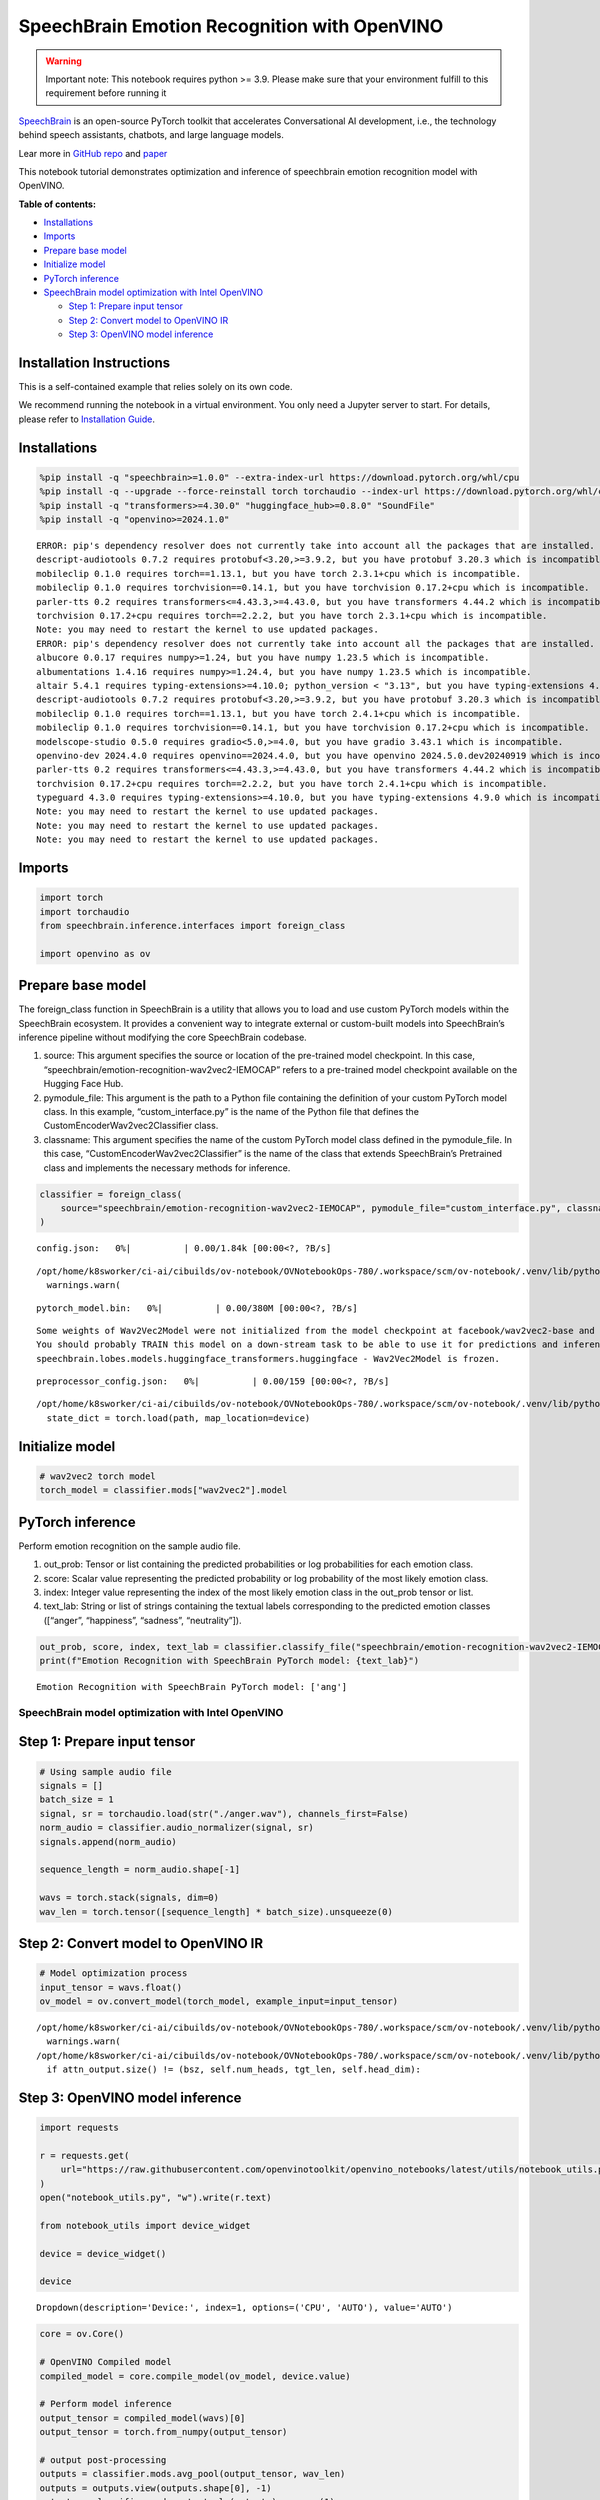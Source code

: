 SpeechBrain Emotion Recognition with OpenVINO
=============================================

.. warning::

   Important note: This notebook requires python >= 3.9. Please make
   sure that your environment fulfill to this requirement before running
   it

`SpeechBrain <https://github.com/speechbrain/speechbrain>`__ is an
open-source PyTorch toolkit that accelerates Conversational AI
development, i.e., the technology behind speech assistants, chatbots,
and large language models.

Lear more in `GitHub
repo <https://github.com/speechbrain/speechbrain>`__ and
`paper <https://arxiv.org/pdf/2106.04624>`__

This notebook tutorial demonstrates optimization and inference of
speechbrain emotion recognition model with OpenVINO.


**Table of contents:**


-  `Installations <#installations>`__
-  `Imports <#imports>`__
-  `Prepare base model <#prepare-base-model>`__
-  `Initialize model <#initialize-model>`__
-  `PyTorch inference <#pytorch-inference>`__
-  `SpeechBrain model optimization with Intel
   OpenVINO <#speechbrain-model-optimization-with-intel-openvino>`__

   -  `Step 1: Prepare input tensor <#step-1-prepare-input-tensor>`__
   -  `Step 2: Convert model to OpenVINO
      IR <#step-2-convert-model-to-openvino-ir>`__
   -  `Step 3: OpenVINO model
      inference <#step-3-openvino-model-inference>`__

Installation Instructions
~~~~~~~~~~~~~~~~~~~~~~~~~

This is a self-contained example that relies solely on its own code.

We recommend running the notebook in a virtual environment. You only
need a Jupyter server to start. For details, please refer to
`Installation
Guide <https://github.com/openvinotoolkit/openvino_notebooks/blob/latest/README.md#-installation-guide>`__.

Installations
~~~~~~~~~~~~~



.. code:: ipython3

    %pip install -q "speechbrain>=1.0.0" --extra-index-url https://download.pytorch.org/whl/cpu
    %pip install -q --upgrade --force-reinstall torch torchaudio --index-url https://download.pytorch.org/whl/cpu
    %pip install -q "transformers>=4.30.0" "huggingface_hub>=0.8.0" "SoundFile"
    %pip install -q "openvino>=2024.1.0"


.. parsed-literal::

    ERROR: pip's dependency resolver does not currently take into account all the packages that are installed. This behaviour is the source of the following dependency conflicts.
    descript-audiotools 0.7.2 requires protobuf<3.20,>=3.9.2, but you have protobuf 3.20.3 which is incompatible.
    mobileclip 0.1.0 requires torch==1.13.1, but you have torch 2.3.1+cpu which is incompatible.
    mobileclip 0.1.0 requires torchvision==0.14.1, but you have torchvision 0.17.2+cpu which is incompatible.
    parler-tts 0.2 requires transformers<=4.43.3,>=4.43.0, but you have transformers 4.44.2 which is incompatible.
    torchvision 0.17.2+cpu requires torch==2.2.2, but you have torch 2.3.1+cpu which is incompatible.
    Note: you may need to restart the kernel to use updated packages.
    ERROR: pip's dependency resolver does not currently take into account all the packages that are installed. This behaviour is the source of the following dependency conflicts.
    albucore 0.0.17 requires numpy>=1.24, but you have numpy 1.23.5 which is incompatible.
    albumentations 1.4.16 requires numpy>=1.24.4, but you have numpy 1.23.5 which is incompatible.
    altair 5.4.1 requires typing-extensions>=4.10.0; python_version < "3.13", but you have typing-extensions 4.9.0 which is incompatible.
    descript-audiotools 0.7.2 requires protobuf<3.20,>=3.9.2, but you have protobuf 3.20.3 which is incompatible.
    mobileclip 0.1.0 requires torch==1.13.1, but you have torch 2.4.1+cpu which is incompatible.
    mobileclip 0.1.0 requires torchvision==0.14.1, but you have torchvision 0.17.2+cpu which is incompatible.
    modelscope-studio 0.5.0 requires gradio<5.0,>=4.0, but you have gradio 3.43.1 which is incompatible.
    openvino-dev 2024.4.0 requires openvino==2024.4.0, but you have openvino 2024.5.0.dev20240919 which is incompatible.
    parler-tts 0.2 requires transformers<=4.43.3,>=4.43.0, but you have transformers 4.44.2 which is incompatible.
    torchvision 0.17.2+cpu requires torch==2.2.2, but you have torch 2.4.1+cpu which is incompatible.
    typeguard 4.3.0 requires typing-extensions>=4.10.0, but you have typing-extensions 4.9.0 which is incompatible.
    Note: you may need to restart the kernel to use updated packages.
    Note: you may need to restart the kernel to use updated packages.
    Note: you may need to restart the kernel to use updated packages.


Imports
~~~~~~~



.. code:: ipython3

    import torch
    import torchaudio
    from speechbrain.inference.interfaces import foreign_class
    
    import openvino as ov

Prepare base model
~~~~~~~~~~~~~~~~~~



The foreign_class function in SpeechBrain is a utility that allows you
to load and use custom PyTorch models within the SpeechBrain ecosystem.
It provides a convenient way to integrate external or custom-built
models into SpeechBrain’s inference pipeline without modifying the core
SpeechBrain codebase.

1. source: This argument specifies the source or location of the
   pre-trained model checkpoint. In this case,
   “speechbrain/emotion-recognition-wav2vec2-IEMOCAP” refers to a
   pre-trained model checkpoint available on the Hugging Face Hub.
2. pymodule_file: This argument is the path to a Python file containing
   the definition of your custom PyTorch model class. In this example,
   “custom_interface.py” is the name of the Python file that defines the
   CustomEncoderWav2vec2Classifier class.
3. classname: This argument specifies the name of the custom PyTorch
   model class defined in the pymodule_file. In this case,
   “CustomEncoderWav2vec2Classifier” is the name of the class that
   extends SpeechBrain’s Pretrained class and implements the necessary
   methods for inference.

.. code:: ipython3

    classifier = foreign_class(
        source="speechbrain/emotion-recognition-wav2vec2-IEMOCAP", pymodule_file="custom_interface.py", classname="CustomEncoderWav2vec2Classifier"
    )



.. parsed-literal::

    config.json:   0%|          | 0.00/1.84k [00:00<?, ?B/s]


.. parsed-literal::

    /opt/home/k8sworker/ci-ai/cibuilds/ov-notebook/OVNotebookOps-780/.workspace/scm/ov-notebook/.venv/lib/python3.8/site-packages/transformers/configuration_utils.py:364: UserWarning: Passing `gradient_checkpointing` to a config initialization is deprecated and will be removed in v5 Transformers. Using `model.gradient_checkpointing_enable()` instead, or if you are using the `Trainer` API, pass `gradient_checkpointing=True` in your `TrainingArguments`.
      warnings.warn(



.. parsed-literal::

    pytorch_model.bin:   0%|          | 0.00/380M [00:00<?, ?B/s]


.. parsed-literal::

    Some weights of Wav2Vec2Model were not initialized from the model checkpoint at facebook/wav2vec2-base and are newly initialized: ['wav2vec2.encoder.pos_conv_embed.conv.parametrizations.weight.original0', 'wav2vec2.encoder.pos_conv_embed.conv.parametrizations.weight.original1']
    You should probably TRAIN this model on a down-stream task to be able to use it for predictions and inference.
    speechbrain.lobes.models.huggingface_transformers.huggingface - Wav2Vec2Model is frozen.



.. parsed-literal::

    preprocessor_config.json:   0%|          | 0.00/159 [00:00<?, ?B/s]


.. parsed-literal::

    /opt/home/k8sworker/ci-ai/cibuilds/ov-notebook/OVNotebookOps-780/.workspace/scm/ov-notebook/.venv/lib/python3.8/site-packages/speechbrain/utils/checkpoints.py:194: FutureWarning: You are using `torch.load` with `weights_only=False` (the current default value), which uses the default pickle module implicitly. It is possible to construct malicious pickle data which will execute arbitrary code during unpickling (See https://github.com/pytorch/pytorch/blob/main/SECURITY.md#untrusted-models for more details). In a future release, the default value for `weights_only` will be flipped to `True`. This limits the functions that could be executed during unpickling. Arbitrary objects will no longer be allowed to be loaded via this mode unless they are explicitly allowlisted by the user via `torch.serialization.add_safe_globals`. We recommend you start setting `weights_only=True` for any use case where you don't have full control of the loaded file. Please open an issue on GitHub for any issues related to this experimental feature.
      state_dict = torch.load(path, map_location=device)


Initialize model
~~~~~~~~~~~~~~~~



.. code:: ipython3

    # wav2vec2 torch model
    torch_model = classifier.mods["wav2vec2"].model

PyTorch inference
~~~~~~~~~~~~~~~~~



Perform emotion recognition on the sample audio file.

1. out_prob: Tensor or list containing the predicted probabilities or
   log probabilities for each emotion class.
2. score: Scalar value representing the predicted probability or log
   probability of the most likely emotion class.
3. index: Integer value representing the index of the most likely
   emotion class in the out_prob tensor or list.
4. text_lab: String or list of strings containing the textual labels
   corresponding to the predicted emotion classes ([“anger”,
   “happiness”, “sadness”, “neutrality”]).

.. code:: ipython3

    out_prob, score, index, text_lab = classifier.classify_file("speechbrain/emotion-recognition-wav2vec2-IEMOCAP/anger.wav")
    print(f"Emotion Recognition with SpeechBrain PyTorch model: {text_lab}")


.. parsed-literal::

    Emotion Recognition with SpeechBrain PyTorch model: ['ang']


SpeechBrain model optimization with Intel OpenVINO
--------------------------------------------------



Step 1: Prepare input tensor
~~~~~~~~~~~~~~~~~~~~~~~~~~~~



.. code:: ipython3

    # Using sample audio file
    signals = []
    batch_size = 1
    signal, sr = torchaudio.load(str("./anger.wav"), channels_first=False)
    norm_audio = classifier.audio_normalizer(signal, sr)
    signals.append(norm_audio)
    
    sequence_length = norm_audio.shape[-1]
    
    wavs = torch.stack(signals, dim=0)
    wav_len = torch.tensor([sequence_length] * batch_size).unsqueeze(0)

Step 2: Convert model to OpenVINO IR
~~~~~~~~~~~~~~~~~~~~~~~~~~~~~~~~~~~~



.. code:: ipython3

    # Model optimization process
    input_tensor = wavs.float()
    ov_model = ov.convert_model(torch_model, example_input=input_tensor)


.. parsed-literal::

    /opt/home/k8sworker/ci-ai/cibuilds/ov-notebook/OVNotebookOps-780/.workspace/scm/ov-notebook/.venv/lib/python3.8/site-packages/transformers/modeling_utils.py:4713: FutureWarning: `_is_quantized_training_enabled` is going to be deprecated in transformers 4.39.0. Please use `model.hf_quantizer.is_trainable` instead
      warnings.warn(
    /opt/home/k8sworker/ci-ai/cibuilds/ov-notebook/OVNotebookOps-780/.workspace/scm/ov-notebook/.venv/lib/python3.8/site-packages/transformers/models/wav2vec2/modeling_wav2vec2.py:871: TracerWarning: Converting a tensor to a Python boolean might cause the trace to be incorrect. We can't record the data flow of Python values, so this value will be treated as a constant in the future. This means that the trace might not generalize to other inputs!
      if attn_output.size() != (bsz, self.num_heads, tgt_len, self.head_dim):


Step 3: OpenVINO model inference
~~~~~~~~~~~~~~~~~~~~~~~~~~~~~~~~



.. code:: ipython3

    import requests
    
    r = requests.get(
        url="https://raw.githubusercontent.com/openvinotoolkit/openvino_notebooks/latest/utils/notebook_utils.py",
    )
    open("notebook_utils.py", "w").write(r.text)
    
    from notebook_utils import device_widget
    
    device = device_widget()
    
    device




.. parsed-literal::

    Dropdown(description='Device:', index=1, options=('CPU', 'AUTO'), value='AUTO')



.. code:: ipython3

    core = ov.Core()
    
    # OpenVINO Compiled model
    compiled_model = core.compile_model(ov_model, device.value)
    
    # Perform model inference
    output_tensor = compiled_model(wavs)[0]
    output_tensor = torch.from_numpy(output_tensor)
    
    # output post-processing
    outputs = classifier.mods.avg_pool(output_tensor, wav_len)
    outputs = outputs.view(outputs.shape[0], -1)
    outputs = classifier.mods.output_mlp(outputs).squeeze(1)
    ov_out_prob = classifier.hparams.softmax(outputs)
    score, index = torch.max(ov_out_prob, dim=-1)
    text_lab = classifier.hparams.label_encoder.decode_torch(index)
    
    print(f"Emotion Recognition with OpenVINO Model: {text_lab}")


.. parsed-literal::

    Emotion Recognition with OpenVINO Model: ['ang']

